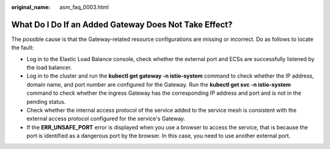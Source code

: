 :original_name: asm_faq_0003.html

.. _asm_faq_0003:

What Do I Do If an Added Gateway Does Not Take Effect?
======================================================

The possible cause is that the Gateway-related resource configurations are missing or incorrect. Do as follows to locate the fault:

-  Log in to the Elastic Load Balance console, check whether the external port and ECSs are successfully listened by the load balancer.
-  Log in to the cluster and run the **kubectl get gateway -n istio-system** command to check whether the IP address, domain name, and port number are configured for the Gateway. Run the **kubectl get svc -n istio-system** command to check whether the ingress Gateway has the corresponding IP address and port and is not in the pending status.
-  Check whether the internal access protocol of the service added to the service mesh is consistent with the external access protocol configured for the service's Gateway.
-  If the **ERR_UNSAFE_PORT** error is displayed when you use a browser to access the service, that is because the port is identified as a dangerous port by the browser. In this case, you need to use another external port.
